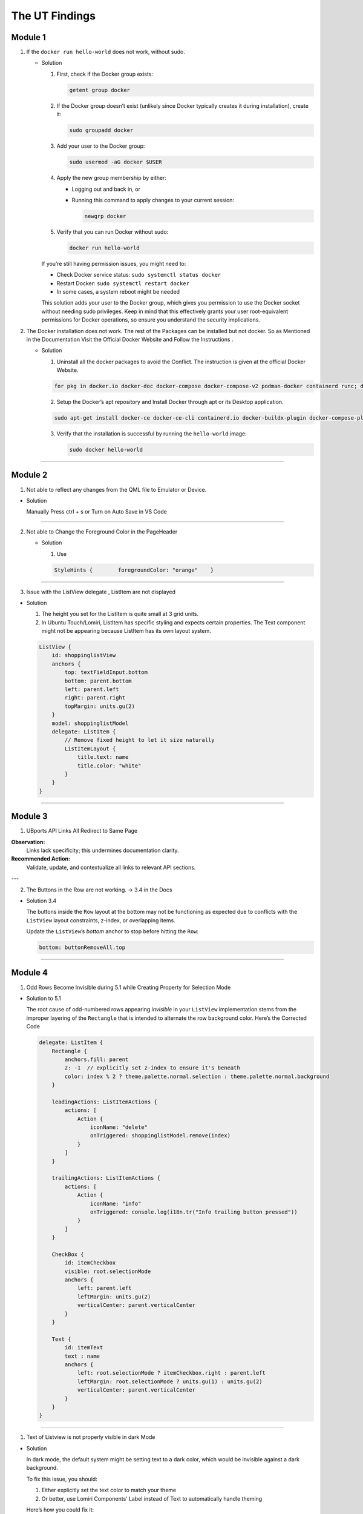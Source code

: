The UT Findings
===============



Module 1
--------

1. If the ``docker run hello-world`` does not work, without sudo.

   -  Solution

      1. First, check if the Docker group exists:

         .. code:: bash

            getent group docker

      2. If the Docker group doesn’t exist (unlikely since Docker
         typically creates it during installation), create it:

         .. code:: bash

            sudo groupadd docker

      3. Add your user to the Docker group:

         .. code:: bash

            sudo usermod -aG docker $USER

      4. Apply the new group membership by either:

         -  Logging out and back in, or

         -  Running this command to apply changes to your current
            session:

            .. code:: bash

               newgrp docker

      5. Verify that you can run Docker without sudo:

         .. code:: bash

            docker run hello-world

      If you’re still having permission issues, you might need to:

      -  Check Docker service status: ``sudo systemctl status docker``
      -  Restart Docker: ``sudo systemctl restart docker``
      -  In some cases, a system reboot might be needed

      This solution adds your user to the Docker group, which gives you
      permission to use the Docker socket without needing sudo
      privileges. Keep in mind that this effectively grants your user
      root-equivalent permissions for Docker operations, so ensure you
      understand the security implications.

  

2. The Docker installation does not work. The rest of the Packages can
   be installed but not docker. So as Mentioned in the Documentation
   Visit the Official Docker Website and Follow the Instructions .

   -  Solution

      1. Uninstall all the docker packages to avoid the Conflict. The
         instruction is given at the official Docker Website.

      .. code:: bash

         for pkg in docker.io docker-doc docker-compose docker-compose-v2 podman-docker containerd runc; do sudo apt-get remove $pkg; done

      2. Setup the Docker’s apt repository and Install Docker through
         apt or its Desktop application.

      .. code:: bash

         sudo apt-get install docker-ce docker-ce-cli containerd.io docker-buildx-plugin docker-compose-plugin

      3. Verify that the installation is successful by running the
         ``hello-world`` image:

         .. code:: bash

            sudo docker hello-world

--------------

Module 2
--------

1. Not able to reflect any changes from the QML file to Emulator or
   Device.

-  Solution

   Manually Press ctrl + s or Turn on Auto Save in VS Code

--------------

2. Not able to Change the Foreground Color in the PageHeader

   -  Solution

      1. Use

      .. code:: jsx

         StyleHints {        foregroundColor: "orange"    }

--------------

3. Issue with the ListView delegate , ListItem are not displayed


.. image:: images/ListItemLayoutError.png
  :width: 1200
  :height: 800
  :alt: Alternative text


-  Solution

   1. The height you set for the ListItem is quite small at 3 grid
      units.
   2. In Ubuntu Touch/Lomiri, ListItem has specific styling and expects
      certain properties. The Text component might not be appearing
      because ListItem has its own layout system.

   .. code:: jsx

      ListView {
          id: shoppinglistView
          anchors {
              top: textFieldInput.bottom
              bottom: parent.bottom
              left: parent.left
              right: parent.right
              topMargin: units.gu(2)
          }
          model: shoppinglistModel
          delegate: ListItem {
              // Remove fixed height to let it size naturally
              ListItemLayout {
                  title.text: name  
                  title.color: "white"  
              }
          }
      }


.. image:: images/ListItemLayoutSolution.png
  :width: 1200
  :height: 800
  :alt: Alternative text

--------------

Module 3
--------


1. UBports API Links All Redirect to Same Page

**Observation:**
    Links lack specificity; this undermines documentation clarity.

**Recommended Action:**
    Validate, update, and contextualize all links to relevant API sections.

---

2. The Buttons in the Row are not working. → 3.4 in the Docs






-  Solution 3.4

   The buttons inside the ``Row`` layout at the bottom may not be
   functioning as expected due to conflicts with the ``ListView``
   layout constraints, z-index, or overlapping items.

   Update the ``ListView``\ ’s `bottom` anchor to stop before hitting
   the ``Row``:

   .. code:: jsx

      bottom: buttonRemoveAll.top

--------------

Module 4
--------

1. Odd Rows Become Invisible during 5.1 while Creating Property for
   Selection Mode

.. image:: images/5.1OddRowTransparent.png
  :width: 400
  :height: 800
  :alt: Alternative text

-  Solution to 5.1

   The root cause of odd-numbered rows appearing *invisible* in your
   ``ListView`` implementation stems from the improper layering of the
   ``Rectangle`` that is intended to alternate the row background color.
   Here’s the Corrected Code

   .. code:: jsx

      delegate: ListItem {
          Rectangle {
              anchors.fill: parent
              z: -1  // explicitly set z-index to ensure it's beneath
              color: index % 2 ? theme.palette.normal.selection : theme.palette.normal.background
          }

          leadingActions: ListItemActions {
              actions: [
                  Action {
                      iconName: "delete"
                      onTriggered: shoppinglistModel.remove(index)
                  }
              ]
          }

          trailingActions: ListItemActions {
              actions: [
                  Action {
                      iconName: "info"
                      onTriggered: console.log(i18n.tr("Info trailing button pressed"))
                  }
              ]
          }

          CheckBox {
              id: itemCheckbox
              visible: root.selectionMode
              anchors {
                  left: parent.left
                  leftMargin: units.gu(2)
                  verticalCenter: parent.verticalCenter
              }
          }

          Text {
              id: itemText
              text : name
              anchors {
                  left: root.selectionMode ? itemCheckbox.right : parent.left
                  leftMargin: root.selectionMode ? units.gu(1) : units.gu(2)
                  verticalCenter: parent.verticalCenter
              }
          }
      }

.. image:: images/OddRowTransparentSolution(5.1)Solution.png
  :width: 400
  :height: 700
  :alt: Alternative text

--------------

1. Text of Listview is not properly visible in dark Mode


.. image:: images/TextnotVisibleindarkMode.png
  :width: 400
  :height: 800
  :alt: Alternative text

-  Solution

   In dark mode, the default system might be setting text to a dark
   color, which would be invisible against a dark background.

   To fix this issue, you should:

   1. Either explicitly set the text color to match your theme
   2. Or better, use Lomiri Components’ Label instead of Text to
      automatically handle theming

   Here’s how you could fix it:

   .. code:: jsx

      // Option 1: Explicitly set color
      Text {
          id: itemText
          text: name
          color: theme.palette.normal.baseText  
          anchors {
              left: root.selectionMode ? itemCheckbox.right : parent.left
              leftMargin: root.selectionMode ? units.gu(1) : units.gu(2)
              verticalCenter: parent.verticalCenter
          }
      }

      Text {
          text: price
          color: theme.palette.normal.baseText  // Use theme colors
          anchors {
              right: parent.right
              rightMargin: units.gu(2)
              verticalCenter: parent.verticalCenter
          }
      }

      // Option 2: Use Label instead (preferred approach)
      Label {
          id: itemText
          text: name
          anchors {
              left: root.selectionMode ? itemCheckbox.right : parent.left
              leftMargin: root.selectionMode ? units.gu(1) : units.gu(2)
              verticalCenter: parent.verticalCenter
          }
      }

      Label {
          text: price
          anchors {
              right: parent.right
              rightMargin: units.gu(2)
              verticalCenter: parent.verticalCenter
          }
      }



.. image:: images/TextVisibilitySolved.png
  :width: 400
  :height: 700
  :alt: Alternative text


--------------

Module 5
--------

1. While Setting the SQL Data base when you run this command

``SELECT rowid, name, selected FROM ShoppingList;`` and Do not see the
Entire List . Do not panic , You Can add the items manually. - Sulution

::

   ```sql
   INSERT INTO ShoppingList (name, selected) 
   VALUES 
       ("water", false),
       ("bread", false),
       ("bananas", true),
       ("milk", false);
   ```

--------------

2. Mouse Area Not Working Properly while adding the new function to
   Mouse Area

-  Solution

   The ``onClicked`` handler is defined as a function but it’s missing
   the parameter for the function to properly work.

   Here are the problems:

   1. The ``onClicked`` handler is set up as a function named
      ``toggleSelectionStatus``, but it’s not being called anywhere
   2. The function expects an ``index`` parameter, but there’s no index
      being passed to it
   3. The MouseArea’s onClicked doesn’t automatically provide an index
      parameter

   The correct implementation should either:

   -  Call the function inside the onClicked handler, or
   -  Simply use onClicked as a direct handler without defining it as a
      named function

   Here’s how you could fix it:

   .. code:: jsx

      MouseArea {
          anchors.fill: parent
          onPressAndHold: root.selectionMode = true
          onClicked: {
              if (root.selectionMode) {
                  var rowid = shoppinglistModel.get(index).rowid;
                  var selected = !shoppinglistModel.get(index).selected;
                  db.transaction(function (tx) {
                      tx.executeSql('UPDATE ' + shoppingListTable + ' SET selected=? WHERE rowid=?', [Boolean(selected), rowid]);
                  });
                  shoppinglistModel.get(index).selected = selected;
                  shoppinglistView.refresh();
              }
          }
      }

--------------

Module 6
--------

1. If You face problem while installing flask with

``pip3 install Flask`` , try using pipx or python3 install flask -
Solution

::

   ```bash
   pipx install flask
   ```


--------------




No Errors were Found in 7th and 8th Module

